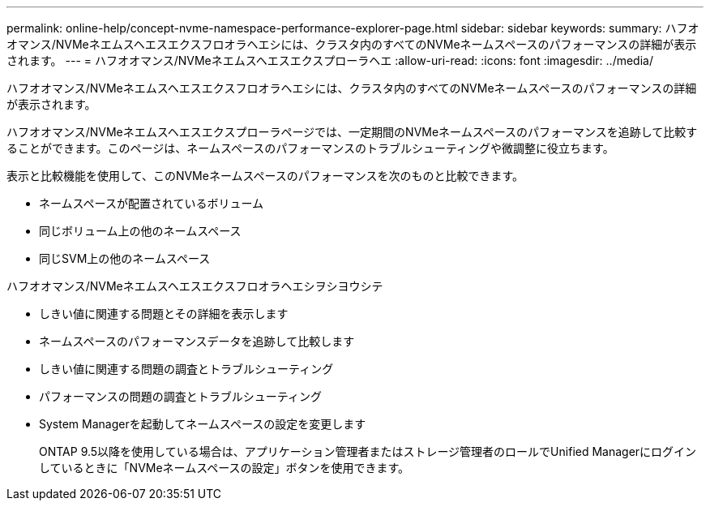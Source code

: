 ---
permalink: online-help/concept-nvme-namespace-performance-explorer-page.html 
sidebar: sidebar 
keywords:  
summary: ハフオオマンス/NVMeネエムスヘエスエクスフロオラヘエシには、クラスタ内のすべてのNVMeネームスペースのパフォーマンスの詳細が表示されます。 
---
= ハフオオマンス/NVMeネエムスヘエスエクスプローラヘエ
:allow-uri-read: 
:icons: font
:imagesdir: ../media/


[role="lead"]
ハフオオマンス/NVMeネエムスヘエスエクスフロオラヘエシには、クラスタ内のすべてのNVMeネームスペースのパフォーマンスの詳細が表示されます。

ハフオオマンス/NVMeネエムスヘエスエクスプローラページでは、一定期間のNVMeネームスペースのパフォーマンスを追跡して比較することができます。このページは、ネームスペースのパフォーマンスのトラブルシューティングや微調整に役立ちます。

表示と比較機能を使用して、このNVMeネームスペースのパフォーマンスを次のものと比較できます。

* ネームスペースが配置されているボリューム
* 同じボリューム上の他のネームスペース
* 同じSVM上の他のネームスペース


ハフオオマンス/NVMeネエムスヘエスエクスフロオラヘエシヲシヨウシテ

* しきい値に関連する問題とその詳細を表示します
* ネームスペースのパフォーマンスデータを追跡して比較します
* しきい値に関連する問題の調査とトラブルシューティング
* パフォーマンスの問題の調査とトラブルシューティング
* System Managerを起動してネームスペースの設定を変更します
+
ONTAP 9.5以降を使用している場合は、アプリケーション管理者またはストレージ管理者のロールでUnified Managerにログインしているときに「NVMeネームスペースの設定」ボタンを使用できます。


